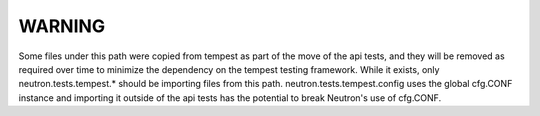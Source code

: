 WARNING
=======

Some files under this path were copied from tempest as part of the move of the
api tests, and they will be removed as required over time to minimize the
dependency on the tempest testing framework.  While it exists, only
neutron.tests.tempest.* should be importing files from this path.
neutron.tests.tempest.config uses the global cfg.CONF instance and importing it
outside of the api tests has the potential to break Neutron's use of cfg.CONF.
